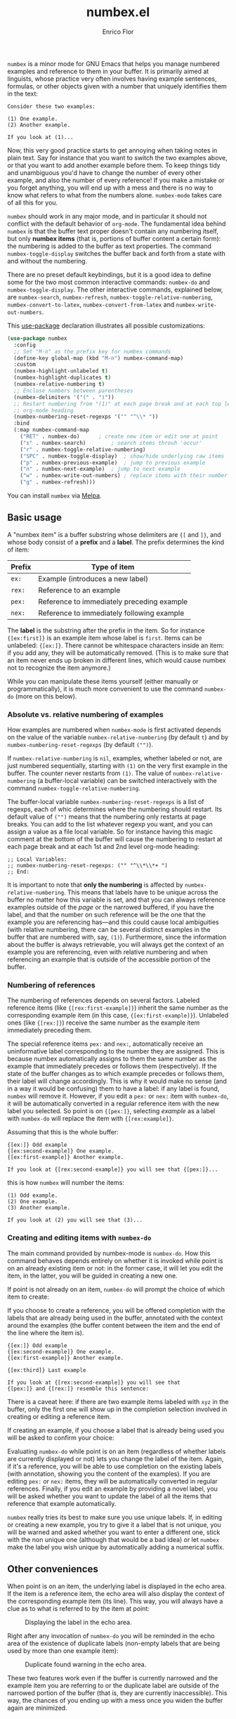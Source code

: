 #+title: numbex.el
#+author: Enrico Flor
#+startup: content

[[https://melpa.org/#/numbex][file:https://melpa.org/packages/numbex-badge.svg]]

~numbex~ is a minor mode for GNU Emacs that helps you manage numbered
examples and reference to them in your buffer.  It is primarily aimed
at linguists, whose practice very often involves having example
sentences, formulas, or other objects given with a number that
uniquely identifies them in the text:

#+begin_example
Consider these two examples:

(1) One example.
(2) Another example.

If you look at (1)...
#+end_example

Now, this very good practice starts to get annoying when taking notes
in plain text.  Say for instance that you want to switch the two
examples above, or that you want to add another example before them.
To keep things tidy and unambiguous you'd have to change the number of
every other example, and also the number of every reference!  If you
make a mistake or you forget anything, you will end up with a mess and
there is no way to know what refers to what from the numbers alone.
~numbex-mode~ takes care of all this for you.

~numbex~ should work in any major mode, and in particular it should not
conflict with the default behavior of ~org-mode~.  The fundamental idea
behind ~numbex~ is that the buffer text proper doesn't contain any
numbering itself, but only *numbex items* (that is, portions of buffer
content a certain form): the numbering is added to the buffer as text
properties.  The command ~numbex-toggle-display~ switches the buffer
back and forth from a state with and without the numbering.

There are no preset default keybindings, but it is a good idea to
define some for the two most common interactive commands: ~numbex-do~
and ~numbex-toggle-display~.  The other interactive commands, explained
below, are ~numbex-search~, ~numbex-refresh~,
~numbex-toggle-relative-numbering~, ~numbex-convert-to-latex~,
~numbex-convert-from-latex~ and ~numbex-write-out-numbers~.

This [[https://github.com/jwiegley/use-package][use-package]] declaration illustrates all possible customizations:

#+begin_src emacs-lisp
(use-package numbex
  :config
  ;; Set "M-n" as the prefix key for numbex commands
  (define-key global-map (kbd "M-n") numbex-command-map)
  :custom
  (numbex-highlight-unlabeled t)
  (numbex-highlight-duplicates t)
  (numbex-relative-numbering t)
  ;; Enclose numbers between parentheses
  (numbex-delimiters '("(" . ")"))
  ;; Restart numbering from "(1)" at each page break and at each top level
  ;; org-mode heading
  (numbex-numbering-reset-regexps '("" "^\\* "))
  :bind
  (:map numbex-command-map
	("RET" . numbex-do)		 ; create new item or edit one at point
	("s" . numbex-search)		 ; search items throuh 'occur'
	("r" . numbex-toggle-relative-numbering)
	("SPC" . numbex-toggle-display)	 ; show/hide underlying raw items
	("p" . numbex-previous-example)	 ; jump to previous example
	("n" . numbex-next-example)	 ; jump to next example
	("w" . numbex-write-out-numbers) ; replace items with their number
	("g" . numbex-refresh)))
#+end_src

You can install ~numbex~ via [[https://melpa.org/#/numbex][Melpa]].

** Basic usage

A "numbex item" is a buffer substring whose delimiters are ~{[~ and
~]}~, and whose body consist of a *prefix* and a *label*.  The prefix
determines the kind of item:

|--------+--------------------------------------------|
| Prefix | Type of item                               |
|--------+--------------------------------------------|
| ~ex:~    | Example (introduces a new label)           |
| ~rex:~   | Reference to an example                    |
| ~pex:~   | Reference to immediately preceding example |
| ~nex:~   | Reference to immediately following example |
|--------+--------------------------------------------|

The *label* is the substring after the prefix in the item.  So for
instance ~{[ex:first]}~ is an example item whose label is ~first~.  Items
can be unlabeled: ~{[ex:]}~.  There cannot be whitespace characters
inside an item: if you add any, they will be automatically removed.
(This is to make sure that an item never ends up broken in different
lines, which would cause numbex not to recognize the item anymore.)

While you can manipulate these items yourself (either manually or
programmatically), it is much more convenient to use the command
~numbex-do~ (more on this below).

*** Absolute vs. relative numbering of examples

How examples are numbered when ~numbex-mode~ is first activated depends
on the value of the variable ~numbex-relative-numbering~ (by default ~t~)
and by ~numbex-numbering-reset-regexps~ (by default ~("")~).

If ~numbex-relative-numbering~ is ~nil~, examples, whether labeled or not,
are just numbered sequentially, starting with ~(1)~ on the very first
example in the buffer.  The counter never restarts from ~(1)~.  The
value of ~numbex-relative-numbering~ (a buffer-local variable) can be
switched interactively with the command
~numbex-toggle-relative-numbering~.

The buffer-local variable ~numbex-numbering-reset-regexps~ is a list of
regexps, each of whic determines where the numbering should restart.
Its default value of ~("")~ means that the numbering only restarts at
page breaks.  You can add to the list whatever regexp you want, and
you can assign a value as a file local variable.  So for instance
having this magic comment at the bottom of the buffer will cause the
numbering to restart at each page break and at each 1st and 2nd level
org-mode heading:

#+begin_example
;; Local Variables:
;; numbex-numbering-reset-regexps: ("" "^\\*\\*+ ")
;; End:
#+end_example

It is important to note that *only the numbering* is affected by
~numbex-relative-numbering~.  This means that labels have to be unique
across the buffer no matter how this variable is set, and that you can
always reference examples outside of the /page/ or the narrowed
buffered, if you have the label, and that the number on such reference
will be the one that the example you are referencing has---and this
could cause local ambiguities (with relative numbering, there can be
several distinct examples in the buffer that are numbered with, say,
~(1)~).  Furthermore, since the information about the buffer is always
retrievable, you will always get the context of an example you are
referencing, even with relative numbering and when referencing an
example that is outside of the accessible portion of the buffer.

*** Numbering of references

The numbering of references depends on several factors.  Labeled
reference items (like ~{[rex:first-example]}~) inherit the same number
as the corresponding example item (in this case,
~{[ex:first-example]}~).  Unlabeled ones (like ~{[rex:]}~) receive the
same number as the example item immediately preceding them.

The special reference items ~pex:~ and ~nex:~, automatically receive an
uninformative label corresponding to the number they are assigned.
This is because numbex automatically assigns to them the same number
as the example that immediately precedes or follows them
(respectively).  If the state of the buffer changes as to which
example precedes or follows them, their label will change accordingly.
This is why it would make no sense (and in a way it would be
confusing) them to have a label: if any label is found, ~numbex~ will
remove it.  However, if you edit a ~pex:~ or ~nex:~ item with ~numbex-do~,
it will be automatically converted in a regular reference item with
the new label you selected.  So point is on ~{[pex:]}~, selecting
/example/ as a label with ~numbex-do~ will replace the item with
~{[rex:example]}~.

Assuming that this is the whole buffer:

#+begin_example
{[ex:]} Odd example
{[ex:second-example]} One example.
{[ex:first-example]} Another example.

If you look at {[rex:second-example]} you will see that {[pex:]}...
#+end_example

this is how ~numbex~ will number the items:

#+begin_example
(1) Odd example.
(2) One example.
(3) Another example.

If you look at (2) you will see that (3)...
#+end_example

*** Creating and editing items with ~numbex-do~

The main command provided by numbex-mode is ~numbex-do~.  How this
command behaves depends entirely on whether it is invoked while point
is on an already existing item or not: in the former case, it will let
you edit the item, in the latter, you will be guided in creating a new
one.

If point is not already on an item, ~numbex-do~ will prompt the choice
of which item to create:

[[./screenshots/numbex-do-1.png]]

If you choose to create a reference, you will be offered completion
with the labels that are already being used in the buffer, annotated
with the context around the examples (the buffer content between the
item and the end of the line where the item is).

#+begin_example
{[ex:]} Odd example
{[ex:second-example]} One example.
{[ex:first-example]} Another example.

{[ex:third]} Last example

If you look at {[rex:second-example]} you will see that
{[pex:]} and {[rex:]} resemble this sentence:
#+end_example

[[./screenshots/numbex-do-select-label-annotation.png]]

There is a caveat here: if there are two example items labeled with
~xyz~ in the buffer, only the first one will show up in the completion
selection involved in creating or editing a reference item.

If creating an example, if you choose a label that is already being
used you will be asked to confirm your choice:

[[./screenshots/numbex-do-confirm.png]]

Evaluating ~numbex-do~ while point is on an item (regardless of whether
labels are currently displayed or not) lets you change the label of
the item.  Again, if it's a reference, you will be able to use
completion on the existing labels (with annotation, showing you the
content of the examples).  If you are editing ~pex:~ or ~nex:~ items, they
will be automatically converted in regular references.  Finally, if
you edit an example by providing a novel label, you will be asked
whether you want to update the label of all the items that reference
that example automatically.

[[./screenshots/numbex-do-change-label.png]]

~numbex~ really tries its best to make sure you use unique labels.  If,
in editing or creating a new example, you try to give it a label that
is not unique, you will be warned and asked whether you want to enter
a different one, stick with the non unique one (although that would be
a bad idea) or let ~numbex~ make the label you wish unique by
automatically adding a numerical suffix.

[[./screenshots/numbex-uniquify.png]]

** Other conveniences

When point is on an item, the underlying label is displayed in the
echo area.  If the item is a reference item, the echo area will also
display the context of the corresponding example item (its line).
This way, you will always have a clue as to what is referred to by the
item at point:

#+CAPTION: Displaying the label in the echo area.
[[./screenshots/numbex-display-label.png]]

Right after any invocation of ~numbex-do~ you will be reminded in the
echo area of the existence of duplicate labels (non-empty labels that
are being used by more than one example item):

#+CAPTION: Duplicate found warning in the echo area.
[[./screenshots/numbex-duplicate-found.png]]

These two features work even if the buffer is currently narrowed and
the example item you are referring to or the duplicate label are
outside of the narrowed portion of the buffer (that is, they are
currently inaccessible).  This way, the chances of you ending up with
a mess once you widen the buffer again are minimized.

*** Syntax highlighting

By default, numbex color-codes numbers corresponding to unlabeled
items or to items with a non-unique label when the buffer is
displaying the labels.  This is done with whatever text property the
current theme uses to mark comments and warnings (respectively).


#+begin_example
{[ex:]} Odd example
{[ex:second-example]} One example.
{[ex:first-example]} Another example.

If you look at {[rex:second-example]} you will see that
{[pex:]} and {[rex:]} resemble this sentence:

{[ex:second-example]} An example.
#+end_example

#+CAPTION: Highlighting of problematic items.
[[./screenshots/numbex-highlighting-01.png]]
[[./screenshots/numbex-highlighting-02.png]]

If you want to change this default behavior, set the variables
~numbex-highlight-unlabeled~ and/or ~numbex-highlight-duplicates~ to
~nil~.

*** Exporting

You might want to use the complex of examples and references you
maintained with numbex in LaTeX.  ~numbex-convert-to-latex~ replaces
every example item with ~\label{ex:<label>}~ and every reference item
with ~(\ref{ex:<label>})~.  To convert in the other direction, use
~numbex-convert-from-latex~.

Also, you might want to export the notes you have maintained with
numbex in another plain text file where the numbers are actual text
content instead of text properties (for instance, you want to send a
plain text email with numbered examples).  This is a destructive
operation: it will necessarily remove information that cannot be
restored (namely, the labels).  Therefore, ~numbex-write-out-numbers~
will save the content of the buffer in a file (whose name is the name
of the current buffer prefixed by ~nb-~), where all the numbex items
are actually replaced by the numbers.

*** Searching

Finally, ~numbex-search~ is a convenient wrapper around ~occur~ that
lets you examine the items in the buffer: use it to have, in other
window, a grep-like overview of the lines that contain any item, any
example, any reference, any item with a non-unique label, any
unlabeled item, or, when evaluated when point is on an item, any item
with the same label as the item at point.

** Dealing with large files

The numbering of items and the collection of information about labels
(duplicates etc.) is performed by ~numbex-refresh~.  By default, this
operation is performed automatically if the current buffer is in
~numbex-mode~ at these moments:

+ when ~numbex-mode~ is activated
+ every time Emacs is idle for 0.3 seconds (enough time not to be in
  the way of your typing), if the buffer has changed;
+ when the buffer is saved or auto-saved;
+ right after any time one of these functions is evaluated:
  + ~numbex-do~
  + ~numbex-toggle-display~

If you have less than a thousand numbex items in your buffer, you
shouldn't notice any significant lag.  If you have 500,
~numbex-refresh~ should take approximately 0.05 seconds, which makes
the process just about imperceptible.

However, if when you activate ~numbex-mode~ more than 1000 numbex
items are found, you will be asked whether you want to disable
automatic refresh.  If you disable it, ~numbex-refresh~ will only be
evaluated when you save the buffer (or when it is auto-saved) and of
course when you interactively call it as a command.  Regardless of
what you answer to that question, any time that there are more than
1000 numbex items in the buffer, ~numbex-refresh~ won't be evaluated
on the idle-timer every 0.3 seconds.  It is unlikely, however, that
you will ever have this many examples and references in a single
buffer.  If you plan to keep notes with more than /ten thousand/
items... it's better if you don't use ~numbex-mode~ at all.

** Example ~use-package~ declaration
#+begin_src emacs-lisp
(use-package numbex
  :custom
  ())
#+end_src
